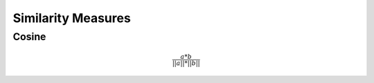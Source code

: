 Similarity Measures
====================


Cosine
-------
.. math::

   \frac{ a*b }{||a||*||b||}


